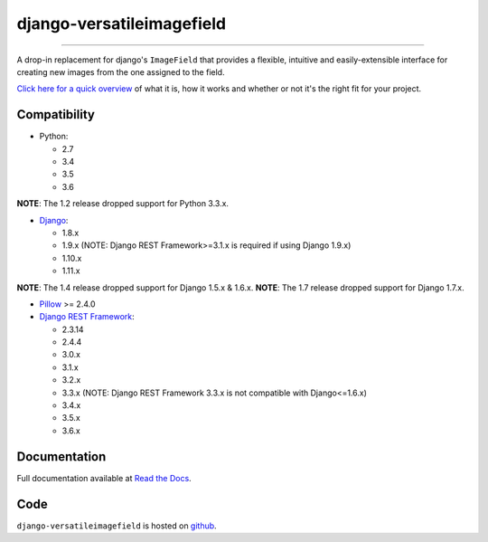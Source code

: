 ==========================
django-versatileimagefield
==========================

.. image:: https://travis-ci.org/respondcreate/django-versatileimagefield.svg?branch=master
    :target: https://travis-ci.org/respondcreate/django-versatileimagefield
    :alt: Travis CI Status

.. image:: https://coveralls.io/repos/github/respondcreate/django-versatileimagefield/badge.svg?branch=master
    :target: https://coveralls.io/github/respondcreate/django-versatileimagefield?branch=master
    :alt: Coverage Status

.. image:: https://img.shields.io/pypi/dm/django-versatileimagefield.svg?style=flat
    :target: https://pypi.python.org/pypi/django-versatileimagefield/
    :alt: Downloads

.. image:: https://img.shields.io/pypi/v/django-versatileimagefield.svg?style=flat
    :target: https://pypi.python.org/pypi/django-versatileimagefield/
    :alt: Latest Version

----

A drop-in replacement for django's ``ImageField`` that provides a flexible, intuitive and easily-extensible interface for creating new images from the one assigned to the field.

`Click here for a quick overview <https://django-versatileimagefield.readthedocs.io/en/latest/overview.html>`_ of what it is, how it works and whether or not it's the right fit for your project.

Compatibility
=============

- Python:

  - 2.7
  - 3.4
  - 3.5
  - 3.6

**NOTE**: The 1.2 release dropped support for Python 3.3.x.

- `Django <https://www.djangoproject.com/>`_:

  - 1.8.x
  - 1.9.x (NOTE: Django REST Framework>=3.1.x is required if using Django 1.9.x)
  - 1.10.x
  - 1.11.x

**NOTE**: The 1.4 release dropped support for Django 1.5.x & 1.6.x.
**NOTE**: The 1.7 release dropped support for Django 1.7.x.

- `Pillow <https://pillow.readthedocs.io/en/latest/index.html>`_ >= 2.4.0

- `Django REST Framework <http://www.django-rest-framework.org/>`_:

  - 2.3.14
  - 2.4.4
  - 3.0.x
  - 3.1.x
  - 3.2.x
  - 3.3.x (NOTE: Django REST Framework 3.3.x is not compatible with Django<=1.6.x)
  - 3.4.x
  - 3.5.x
  - 3.6.x

Documentation
=============

Full documentation available at `Read the Docs <https://django-versatileimagefield.readthedocs.io/en/latest/>`_.

Code
====

``django-versatileimagefield`` is hosted on `github <https://github.com/WGBH/django-versatileimagefield>`_.


